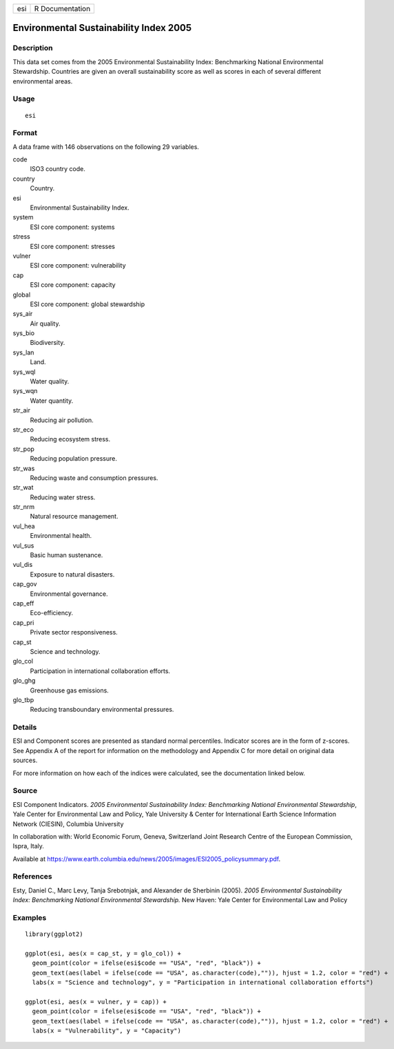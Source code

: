 === ===============
esi R Documentation
=== ===============

Environmental Sustainability Index 2005
---------------------------------------

Description
~~~~~~~~~~~

This data set comes from the 2005 Environmental Sustainability Index:
Benchmarking National Environmental Stewardship. Countries are given an
overall sustainability score as well as scores in each of several
different environmental areas.

Usage
~~~~~

::

   esi

Format
~~~~~~

A data frame with 146 observations on the following 29 variables.

code
   ISO3 country code.

country
   Country.

esi
   Environmental Sustainability Index.

system
   ESI core component: systems

stress
   ESI core component: stresses

vulner
   ESI core component: vulnerability

cap
   ESI core component: capacity

global
   ESI core component: global stewardship

sys_air
   Air quality.

sys_bio
   Biodiversity.

sys_lan
   Land.

sys_wql
   Water quality.

sys_wqn
   Water quantity.

str_air
   Reducing air pollution.

str_eco
   Reducing ecosystem stress.

str_pop
   Reducing population pressure.

str_was
   Reducing waste and consumption pressures.

str_wat
   Reducing water stress.

str_nrm
   Natural resource management.

vul_hea
   Environmental health.

vul_sus
   Basic human sustenance.

vul_dis
   Exposure to natural disasters.

cap_gov
   Environmental governance.

cap_eff
   Eco-efficiency.

cap_pri
   Private sector responsiveness.

cap_st
   Science and technology.

glo_col
   Participation in international collaboration efforts.

glo_ghg
   Greenhouse gas emissions.

glo_tbp
   Reducing transboundary environmental pressures.

Details
~~~~~~~

ESI and Component scores are presented as standard normal percentiles.
Indicator scores are in the form of z-scores. See Appendix A of the
report for information on the methodology and Appendix C for more detail
on original data sources.

For more information on how each of the indices were calculated, see the
documentation linked below.

Source
~~~~~~

ESI Component Indicators. *2005 Environmental Sustainability Index:
Benchmarking National Environmental Stewardship*, Yale Center for
Environmental Law and Policy, Yale University & Center for International
Earth Science Information Network (CIESIN), Columbia University

In collaboration with: World Economic Forum, Geneva, Switzerland Joint
Research Centre of the European Commission, Ispra, Italy.

Available at
https://www.earth.columbia.edu/news/2005/images/ESI2005_policysummary.pdf.

References
~~~~~~~~~~

Esty, Daniel C., Marc Levy, Tanja Srebotnjak, and Alexander de Sherbinin
(2005). *2005 Environmental Sustainability Index: Benchmarking National
Environmental Stewardship.* New Haven: Yale Center for Environmental Law
and Policy

Examples
~~~~~~~~

::


   library(ggplot2)

   ggplot(esi, aes(x = cap_st, y = glo_col)) +
     geom_point(color = ifelse(esi$code == "USA", "red", "black")) +
     geom_text(aes(label = ifelse(code == "USA", as.character(code),"")), hjust = 1.2, color = "red") +
     labs(x = "Science and technology", y = "Participation in international collaboration efforts")

   ggplot(esi, aes(x = vulner, y = cap)) +
     geom_point(color = ifelse(esi$code == "USA", "red", "black")) +
     geom_text(aes(label = ifelse(code == "USA", as.character(code),"")), hjust = 1.2, color = "red") +
     labs(x = "Vulnerability", y = "Capacity")

